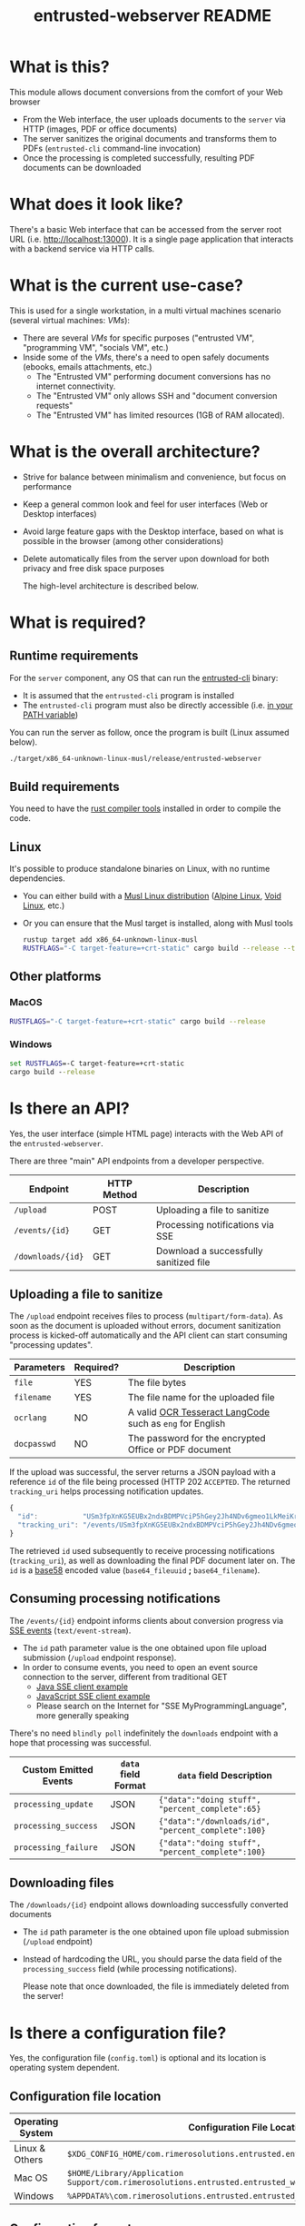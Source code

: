 #+TITLE: entrusted-webserver README

* What is this?

This module allows document conversions from the comfort of your Web browser
- From the Web interface, the user uploads documents to the =server= via HTTP (images, PDF or office documents)
- The server sanitizes the original documents and transforms them to PDFs (=entrusted-cli= command-line invocation)
- Once the processing is completed successfully, resulting PDF documents can be downloaded
  
* What does it look like?

There's a basic Web interface that can be accessed from the server root URL (i.e. [[http://localhost:13000]]).
It is a single page application that interacts with a backend service via HTTP calls.

[[./images/screenshot-web.png]]

* What is the current use-case?

This is used for a single workstation, in a multi virtual machines scenario (several virtual machines: /VMs/):
- There are several /VMs/ for specific purposes ("entrusted VM", "programming VM", "socials VM", etc.)
- Inside some of the /VMs/, there's a need to open safely documents (ebooks, emails attachments, etc.)
  - The "Entrusted VM" performing document conversions has no internet connectivity.
  - The "Entrusted VM" only allows SSH and "document conversion requests"
  - The "Entrusted VM" has limited resources (1GB of RAM allocated).

* What is the overall architecture?

- Strive for balance between minimalism and convenience, but focus on performance
- Keep a general common look and feel for user interfaces (Web or Desktop interfaces)
- Avoid large feature gaps with the Desktop interface, based on what is possible in the browser (among other considerations)
- Delete automatically files from the server upon download for both privacy and free disk space purposes
  
  The high-level architecture is described below.

  [[./images/architecture.png]]
  
* What is required?

** Runtime requirements

For the =server= component, any OS that can run the [[https://github.com/rimerosolutions/entrusted/tree/main/entrusted-client][entrusted-cli]] binary:
- It is assumed that the =entrusted-cli= program is installed
- The =entrusted-cli= program must also be directly accessible (i.e. [[https://www.twilio.com/blog/2017/01/how-to-set-environment-variables.html][in your PATH variable]])

You can run the server as follow, once the program is built (Linux assumed below).

#+begin_src sh
  ./target/x86_64-unknown-linux-musl/release/entrusted-webserver
#+end_src
  
** Build requirements

You need to have the [[https://www.rust-lang.org/tools/install][rust compiler tools]] installed in order to compile the code.

** Linux

It's possible to produce standalone binaries on Linux, with no runtime dependencies.
- You can either build with a [[https://wiki.musl-libc.org/projects-using-musl.html#name=Linux_distributions_using_musl][Musl Linux distribution]] ([[https://www.alpinelinux.org/][Alpine Linux]], [[https://voidlinux.org/][Void Linux]], etc.)
- Or you can ensure that the Musl target is installed, along with Musl tools

  #+begin_src sh
    rustup target add x86_64-unknown-linux-musl
    RUSTFLAGS="-C target-feature=+crt-static" cargo build --release --target=x86_64-unknown-linux-musl
  #+end_src
  
** Other platforms

*** MacOS

#+begin_src sh
  RUSTFLAGS="-C target-feature=+crt-static" cargo build --release
#+end_src

*** Windows

#+begin_src bat
  set RUSTFLAGS=-C target-feature=+crt-static
  cargo build --release
#+end_src

* Is there an API?

Yes, the user interface (simple HTML page) interacts with the Web API of the =entrusted-webserver=.

There are three "main" API endpoints from a developer perspective.

|-------------------+-------------+----------------------------------------|
| Endpoint          | HTTP Method | Description                            |
|-------------------+-------------+----------------------------------------|
| =/upload=         | POST        | Uploading a file to sanitize           |
| =/events/{id}=    | GET         | Processing notifications via SSE       |
| =/downloads/{id}= | GET         | Download a successfully sanitized file |
|-------------------+-------------+----------------------------------------|

** Uploading a file to sanitize

The =/upload= endpoint receives files to process (=multipart/form-data=). As soon as the document is uploaded without errors, document sanitization process is kicked-off automatically and the API client can start consuming "processing updates".

|-------------+-----------+----------------------------------------------------------|
| Parameters  | Required? | Description                                              |
|-------------+-----------+----------------------------------------------------------|
| =file=      | YES       | The file bytes                                           |
| =filename=  | YES       | The file name for the uploaded file                      |
| =ocrlang=   | NO        | A valid [[https://tesseract-ocr.github.io/tessdoc/Data-Files-in-different-versions.html][OCR Tesseract LangCode]] such as =eng= for English |
| =docpasswd= | NO        | The password for the encrypted Office or PDF document    |
|-------------+-----------+----------------------------------------------------------|

If the upload was successful, the server returns a JSON payload with a reference =id= of the file being processed (HTTP 202 =ACCEPTED=. The returned =tracking_uri= helps processing notification updates.

#+begin_src js
  {
    "id":           "USm3fpXnKG5EUBx2ndxBDMPVciP5hGey2Jh4NDv6gmeo1LkMeiKrLJUUBk6Z",
    "tracking_uri": "/events/USm3fpXnKG5EUBx2ndxBDMPVciP5hGey2Jh4NDv6gmeo1LkMeiKrLJUUBk6Z"
  }
#+end_src

The retrieved =id= used subsequently to receive processing notifications (=tracking_uri=), as well as downloading the final PDF document later on. The =id= is a [[https://tools.ietf.org/id/draft-msporny-base58-01.html][base58]] encoded value (=base64_fileuuid= *;* =base64_filename=).

** Consuming processing notifications

The =/events/{id}= endpoint informs clients about conversion progress via [[https://developer.mozilla.org/en-US/docs/Web/API/Server-sent_events/Using_server-sent_events][SSE events]] (=text/event-stream=).
- The =id= path parameter value is the one obtained upon file upload submission (=/upload= endpoint response).
- In order to consume events, you need to open an event source connection to the server, different from traditional GET
  - [[https://golb.hplar.ch/2018/02/Access-Server-Sent-Events-from-Java.html][Java SSE client example]]
  - [[https://javascript.info/server-sent-events][JavaScript SSE client example]]
  - Please search on the Internet for "SSE MyProgrammingLanguage", more generally speaking

There's no need =blindly poll= indefinitely the =downloads= endpoint with a hope that processing was successful.

|-----------------------+---------------------+-------------------------------------------------------|
| Custom Emitted Events | =data= field Format | =data= field Description                              |
|-----------------------+---------------------+-------------------------------------------------------|
| =processing_update=   | JSON                | ={"data":"doing stuff", "percent_complete":65}=       |
| =processing_success=  | JSON                | ={"data":"/downloads/id", "percent_complete":100}=    |
| =processing_failure=  | JSON                | ={"data":"doing stuff", "percent_complete":100}=      |
|-----------------------+---------------------+-------------------------------------------------------|

** Downloading files

The =/downloads/{id}= endpoint allows downloading successfully converted documents
- The =id= path parameter is the one obtained upon file upload submission (=/upload= endpoint)
- Instead of hardcoding the URL, you should parse the data field of the =processing_success= field (while processing notifications).

 Please note that once downloaded, the file is immediately deleted from the server!

* Is there a configuration file?

Yes, the configuration file (=config.toml=) is optional and its location is operating system dependent.

** Configuration file location

|------------------+---------------------------------------------------------------------------------------------------|
| Operating System | Configuration File Location                                                                       |
|------------------+---------------------------------------------------------------------------------------------------|
| Linux & Others   | =$XDG_CONFIG_HOME/com.rimerosolutions.entrusted.entrusted_webserver/config.toml=                  |
| Mac OS           | =$HOME/Library/Application Support/com.rimerosolutions.entrusted.entrusted_webserver/config.toml= |
| Windows          | =%APPDATA%\com.rimerosolutions.entrusted.entrusted_webserver\config.toml=                         |
|------------------+---------------------------------------------------------------------------------------------------|

** Configuration format

The configuration format is [[https://toml.io/en/][TOML]], it's a bit similar to [[https://en.wikipedia.org/wiki/INI_file][INI]] files syntax.

*** Example

#+begin_src conf-toml
  # The server hostname or IP address to bind 
  host = "localhost"

  # The server port
  port = 13000

  # This is meant mostly for advanced usage (self-hosting, development, etc.)
  # This always defaults to the current version of the application for the tag
  # Unless you know what you're doing, there's no need to set this
  # container-image-name= docker.io/MY_USERNAME_HERE/entrusted_container:1.2.3
#+end_src

*** Overview

|------------------------+------------------------------------------------------------|
| Parameter              | Description                                                |
|------------------------+------------------------------------------------------------|
| =host=                 | The server hostname or IP address                          |
| =port=                 | The server port number                                     |
| =container-image-name= | A custom container image for conversions (advanced option) |
|------------------------+------------------------------------------------------------|

 
